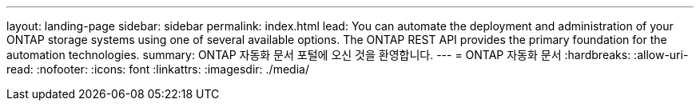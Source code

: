 ---
layout: landing-page 
sidebar: sidebar 
permalink: index.html 
lead: You can automate the deployment and administration of your ONTAP storage systems using one of several available options. The ONTAP REST API provides the primary foundation for the automation technologies. 
summary: ONTAP 자동화 문서 포털에 오신 것을 환영합니다. 
---
= ONTAP 자동화 문서
:hardbreaks:
:allow-uri-read: 
:nofooter: 
:icons: font
:linkattrs: 
:imagesdir: ./media/


